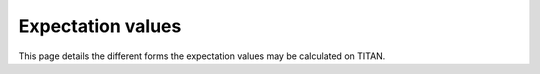 .. index:: Expectation values

******************
Expectation values
******************

This page details the different forms the expectation values may be calculated on TITAN.
